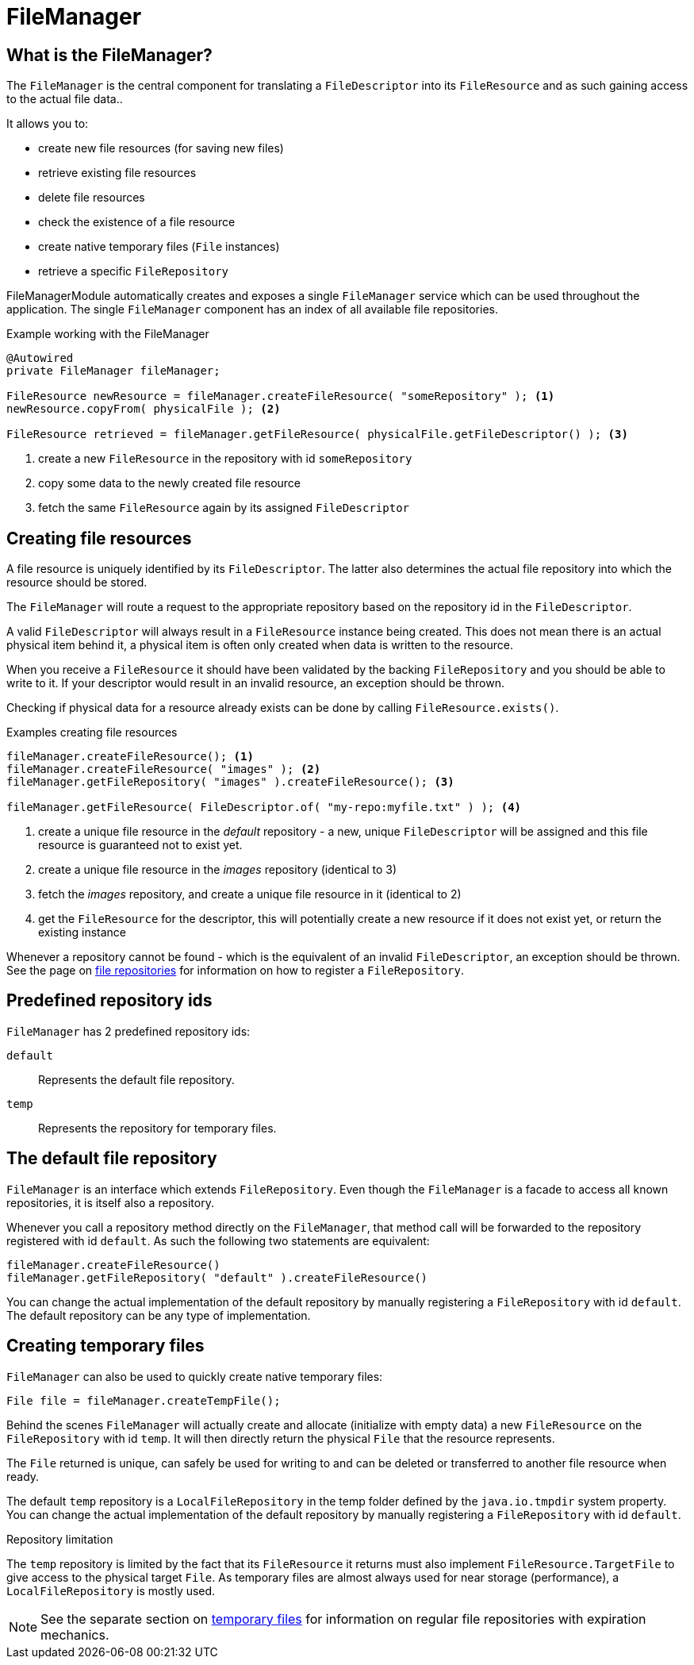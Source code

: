= FileManager

== What is the FileManager?

The `FileManager` is the central component for translating a `FileDescriptor` into its `FileResource` and as such gaining access to the actual file data..

It allows you to:

* create new file resources (for saving new files)
* retrieve existing file resources
* delete file resources
* check the existence of a file resource
* create native temporary files (`File` instances)
* retrieve a specific `FileRepository`

FileManagerModule automatically creates and exposes a single `FileManager` service which can be used throughout the application.
The single `FileManager` component has an index of all available file repositories.

.Example working with the FileManager
[source,java,indent=0]
----
@Autowired
private FileManager fileManager;

FileResource newResource = fileManager.createFileResource( "someRepository" ); <1>
newResource.copyFrom( physicalFile ); <2>

FileResource retrieved = fileManager.getFileResource( physicalFile.getFileDescriptor() ); <3>
----

<1> create a new `FileResource` in the repository with id `someRepository`
<2> copy some data to the newly created file resource
<3> fetch the same `FileResource` again by its assigned `FileDescriptor`

== Creating file resources
A file resource is uniquely identified by its `FileDescriptor`.
The latter also determines the actual file repository into which the resource should be stored.

The `FileManager` will route a request to the appropriate repository based on the repository id in the `FileDescriptor`.

A valid `FileDescriptor` will always result in a `FileResource` instance being created.
This does not mean there is an actual physical item behind it, a physical item is often only created when data is written to the resource.

When you receive a `FileResource` it should have been validated by the backing `FileRepository` and you should be able to write to it.
If your descriptor would result in an invalid resource, an exception should be thrown.

Checking if physical data for a resource already exists can be done by calling `FileResource.exists()`.

.Examples creating file resources
[source,java,indent=0]
----
fileManager.createFileResource(); <1>
fileManager.createFileResource( "images" ); <2>
fileManager.getFileRepository( "images" ).createFileResource(); <3>

fileManager.getFileResource( FileDescriptor.of( "my-repo:myfile.txt" ) ); <4>
----

<1> create a unique file resource in the _default_ repository - a new, unique `FileDescriptor` will be assigned and this file resource is guaranteed not to exist yet.
<2> create a unique file resource in the _images_ repository (identical to 3)
<3> fetch the _images_ repository, and create a unique file resource in it (identical to 2)
<4> get the `FileResource` for the descriptor, this will potentially create a new resource if it does not exist yet, or return the existing instance

Whenever a repository cannot be found - which is the equivalent of an invalid `FileDescriptor`, an exception should be thrown.
See the page on xref:core-concepts/file-repository.adoc[file repositories] for information on how to register a `FileRepository`.

== Predefined repository ids
`FileManager` has 2 predefined repository ids:

`default`::
  Represents the default file repository.
`temp`::
  Represents the repository for temporary files.

== The default file repository
`FileManager` is an interface which extends `FileRepository`.
Even though the `FileManager` is a facade to access all known repositories, it is itself also a repository.

Whenever you call a repository method directly on the `FileManager`, that method call will be forwarded to the repository registered with id `default`.
As such the following two statements are equivalent:

 fileManager.createFileResource()
 fileManager.getFileRepository( "default" ).createFileResource()

You can change the actual implementation of the default repository by manually registering a `FileRepository` with id `default`.
The default repository can be any type of implementation.

== Creating temporary files
`FileManager` can also be used to quickly create native temporary files:

 File file = fileManager.createTempFile();

Behind the scenes `FileManager` will actually create and allocate (initialize with empty data) a new `FileResource` on the `FileRepository` with id `temp`.
It will then directly return the physical `File` that the resource represents.

The `File` returned is unique, can safely be used for writing to and can be deleted or transferred to another file resource when ready.

The default `temp` repository is a `LocalFileRepository` in the temp folder defined by the `java.io.tmpdir` system property.
You can change the actual implementation of the default repository by manually registering a `FileRepository` with id `default`.

.Repository limitation
The `temp` repository is limited by the fact that its `FileResource` it returns must also implement `FileResource.TargetFile` to give access to the physical target `File`.
As temporary files are almost always used for near storage (performance), a `LocalFileRepository` is mostly used.

NOTE: See the separate section on xref:file-repositories/expiring.adoc[temporary files] for information on regular file repositories with expiration mechanics.
